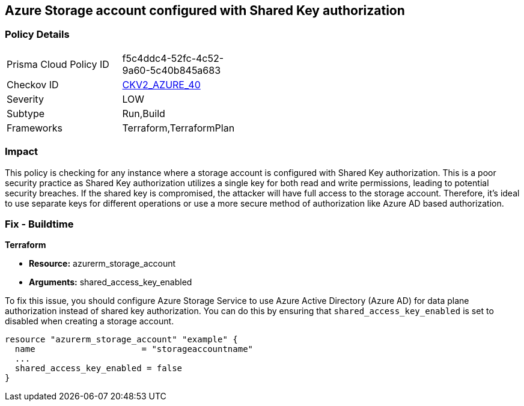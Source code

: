 == Azure Storage account configured with Shared Key authorization

=== Policy Details

[width=45%]
[cols="1,1"]
|===
|Prisma Cloud Policy ID
| f5c4ddc4-52fc-4c52-9a60-5c40b845a683

|Checkov ID
| https://github.com/bridgecrewio/checkov/blob/main/checkov/terraform/checks/graph_checks/azure/AzureStorageAccConfigSharedKeyAuth.yaml[CKV2_AZURE_40]

|Severity
|LOW

|Subtype
|Run,Build

|Frameworks
|Terraform,TerraformPlan

|===

=== Impact
This policy is checking for any instance where a storage account is configured with Shared Key authorization. This is a poor security practice as Shared Key authorization utilizes a single key for both read and write permissions, leading to potential security breaches. If the shared key is compromised, the attacker will have full access to the storage account. Therefore, it's ideal to use separate keys for different operations or use a more secure method of authorization like Azure AD based authorization.

=== Fix - Buildtime

*Terraform*

* *Resource:* azurerm_storage_account
* *Arguments:* shared_access_key_enabled

To fix this issue, you should configure Azure Storage Service to use Azure Active Directory (Azure AD) for data plane authorization instead of shared key authorization. You can do this by ensuring that `shared_access_key_enabled` is set to disabled when creating a storage account.

[source,go]
----
resource "azurerm_storage_account" "example" {
  name                     = "storageaccountname"
  ...
  shared_access_key_enabled = false
}
----

